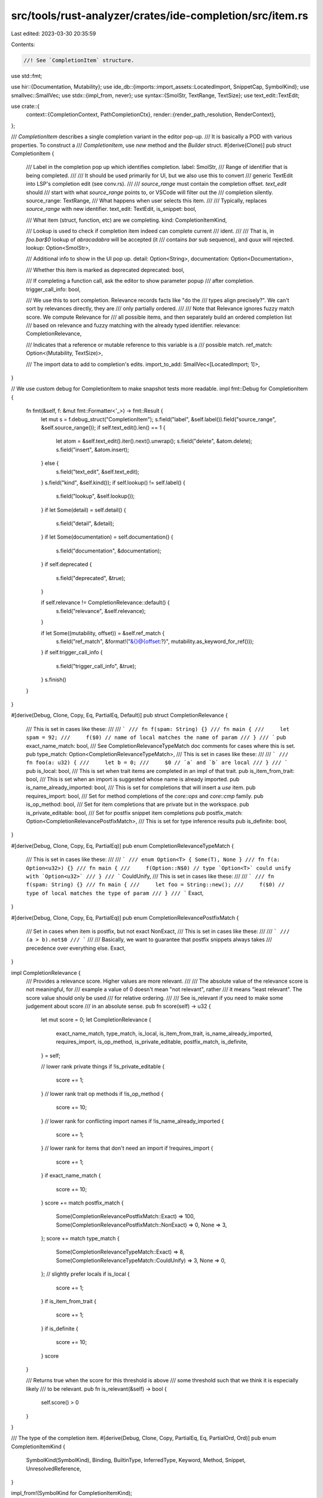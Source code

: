 src/tools/rust-analyzer/crates/ide-completion/src/item.rs
=========================================================

Last edited: 2023-03-30 20:35:59

Contents:

.. code-block:: rs

    //! See `CompletionItem` structure.

use std::fmt;

use hir::{Documentation, Mutability};
use ide_db::{imports::import_assets::LocatedImport, SnippetCap, SymbolKind};
use smallvec::SmallVec;
use stdx::{impl_from, never};
use syntax::{SmolStr, TextRange, TextSize};
use text_edit::TextEdit;

use crate::{
    context::{CompletionContext, PathCompletionCtx},
    render::{render_path_resolution, RenderContext},
};

/// `CompletionItem` describes a single completion variant in the editor pop-up.
/// It is basically a POD with various properties. To construct a
/// `CompletionItem`, use `new` method and the `Builder` struct.
#[derive(Clone)]
pub struct CompletionItem {
    /// Label in the completion pop up which identifies completion.
    label: SmolStr,
    /// Range of identifier that is being completed.
    ///
    /// It should be used primarily for UI, but we also use this to convert
    /// generic TextEdit into LSP's completion edit (see conv.rs).
    ///
    /// `source_range` must contain the completion offset. `text_edit` should
    /// start with what `source_range` points to, or VSCode will filter out the
    /// completion silently.
    source_range: TextRange,
    /// What happens when user selects this item.
    ///
    /// Typically, replaces `source_range` with new identifier.
    text_edit: TextEdit,
    is_snippet: bool,

    /// What item (struct, function, etc) are we completing.
    kind: CompletionItemKind,

    /// Lookup is used to check if completion item indeed can complete current
    /// ident.
    ///
    /// That is, in `foo.bar$0` lookup of `abracadabra` will be accepted (it
    /// contains `bar` sub sequence), and `quux` will rejected.
    lookup: Option<SmolStr>,

    /// Additional info to show in the UI pop up.
    detail: Option<String>,
    documentation: Option<Documentation>,

    /// Whether this item is marked as deprecated
    deprecated: bool,

    /// If completing a function call, ask the editor to show parameter popup
    /// after completion.
    trigger_call_info: bool,

    /// We use this to sort completion. Relevance records facts like "do the
    /// types align precisely?". We can't sort by relevances directly, they are
    /// only partially ordered.
    ///
    /// Note that Relevance ignores fuzzy match score. We compute Relevance for
    /// all possible items, and then separately build an ordered completion list
    /// based on relevance and fuzzy matching with the already typed identifier.
    relevance: CompletionRelevance,

    /// Indicates that a reference or mutable reference to this variable is a
    /// possible match.
    ref_match: Option<(Mutability, TextSize)>,

    /// The import data to add to completion's edits.
    import_to_add: SmallVec<[LocatedImport; 1]>,
}

// We use custom debug for CompletionItem to make snapshot tests more readable.
impl fmt::Debug for CompletionItem {
    fn fmt(&self, f: &mut fmt::Formatter<'_>) -> fmt::Result {
        let mut s = f.debug_struct("CompletionItem");
        s.field("label", &self.label()).field("source_range", &self.source_range());
        if self.text_edit().len() == 1 {
            let atom = &self.text_edit().iter().next().unwrap();
            s.field("delete", &atom.delete);
            s.field("insert", &atom.insert);
        } else {
            s.field("text_edit", &self.text_edit);
        }
        s.field("kind", &self.kind());
        if self.lookup() != self.label() {
            s.field("lookup", &self.lookup());
        }
        if let Some(detail) = self.detail() {
            s.field("detail", &detail);
        }
        if let Some(documentation) = self.documentation() {
            s.field("documentation", &documentation);
        }
        if self.deprecated {
            s.field("deprecated", &true);
        }

        if self.relevance != CompletionRelevance::default() {
            s.field("relevance", &self.relevance);
        }

        if let Some((mutability, offset)) = &self.ref_match {
            s.field("ref_match", &format!("&{}@{offset:?}", mutability.as_keyword_for_ref()));
        }
        if self.trigger_call_info {
            s.field("trigger_call_info", &true);
        }
        s.finish()
    }
}

#[derive(Debug, Clone, Copy, Eq, PartialEq, Default)]
pub struct CompletionRelevance {
    /// This is set in cases like these:
    ///
    /// ```
    /// fn f(spam: String) {}
    /// fn main {
    ///     let spam = 92;
    ///     f($0) // name of local matches the name of param
    /// }
    /// ```
    pub exact_name_match: bool,
    /// See CompletionRelevanceTypeMatch doc comments for cases where this is set.
    pub type_match: Option<CompletionRelevanceTypeMatch>,
    /// This is set in cases like these:
    ///
    /// ```
    /// fn foo(a: u32) {
    ///     let b = 0;
    ///     $0 // `a` and `b` are local
    /// }
    /// ```
    pub is_local: bool,
    /// This is set when trait items are completed in an impl of that trait.
    pub is_item_from_trait: bool,
    /// This is set when an import is suggested whose name is already imported.
    pub is_name_already_imported: bool,
    /// This is set for completions that will insert a `use` item.
    pub requires_import: bool,
    /// Set for method completions of the `core::ops` and `core::cmp` family.
    pub is_op_method: bool,
    /// Set for item completions that are private but in the workspace.
    pub is_private_editable: bool,
    /// Set for postfix snippet item completions
    pub postfix_match: Option<CompletionRelevancePostfixMatch>,
    /// This is set for type inference results
    pub is_definite: bool,
}

#[derive(Debug, Clone, Copy, Eq, PartialEq)]
pub enum CompletionRelevanceTypeMatch {
    /// This is set in cases like these:
    ///
    /// ```
    /// enum Option<T> { Some(T), None }
    /// fn f(a: Option<u32>) {}
    /// fn main {
    ///     f(Option::N$0) // type `Option<T>` could unify with `Option<u32>`
    /// }
    /// ```
    CouldUnify,
    /// This is set in cases like these:
    ///
    /// ```
    /// fn f(spam: String) {}
    /// fn main {
    ///     let foo = String::new();
    ///     f($0) // type of local matches the type of param
    /// }
    /// ```
    Exact,
}

#[derive(Debug, Clone, Copy, Eq, PartialEq)]
pub enum CompletionRelevancePostfixMatch {
    /// Set in cases when item is postfix, but not exact
    NonExact,
    /// This is set in cases like these:
    ///
    /// ```
    /// (a > b).not$0
    /// ```
    ///
    /// Basically, we want to guarantee that postfix snippets always takes
    /// precedence over everything else.
    Exact,
}

impl CompletionRelevance {
    /// Provides a relevance score. Higher values are more relevant.
    ///
    /// The absolute value of the relevance score is not meaningful, for
    /// example a value of 0 doesn't mean "not relevant", rather
    /// it means "least relevant". The score value should only be used
    /// for relative ordering.
    ///
    /// See is_relevant if you need to make some judgement about score
    /// in an absolute sense.
    pub fn score(self) -> u32 {
        let mut score = 0;
        let CompletionRelevance {
            exact_name_match,
            type_match,
            is_local,
            is_item_from_trait,
            is_name_already_imported,
            requires_import,
            is_op_method,
            is_private_editable,
            postfix_match,
            is_definite,
        } = self;

        // lower rank private things
        if !is_private_editable {
            score += 1;
        }
        // lower rank trait op methods
        if !is_op_method {
            score += 10;
        }
        // lower rank for conflicting import names
        if !is_name_already_imported {
            score += 1;
        }
        // lower rank for items that don't need an import
        if !requires_import {
            score += 1;
        }
        if exact_name_match {
            score += 10;
        }
        score += match postfix_match {
            Some(CompletionRelevancePostfixMatch::Exact) => 100,
            Some(CompletionRelevancePostfixMatch::NonExact) => 0,
            None => 3,
        };
        score += match type_match {
            Some(CompletionRelevanceTypeMatch::Exact) => 8,
            Some(CompletionRelevanceTypeMatch::CouldUnify) => 3,
            None => 0,
        };
        // slightly prefer locals
        if is_local {
            score += 1;
        }
        if is_item_from_trait {
            score += 1;
        }
        if is_definite {
            score += 10;
        }
        score
    }

    /// Returns true when the score for this threshold is above
    /// some threshold such that we think it is especially likely
    /// to be relevant.
    pub fn is_relevant(&self) -> bool {
        self.score() > 0
    }
}

/// The type of the completion item.
#[derive(Debug, Clone, Copy, PartialEq, Eq, PartialOrd, Ord)]
pub enum CompletionItemKind {
    SymbolKind(SymbolKind),
    Binding,
    BuiltinType,
    InferredType,
    Keyword,
    Method,
    Snippet,
    UnresolvedReference,
}

impl_from!(SymbolKind for CompletionItemKind);

impl CompletionItemKind {
    #[cfg(test)]
    pub(crate) fn tag(&self) -> &'static str {
        match self {
            CompletionItemKind::SymbolKind(kind) => match kind {
                SymbolKind::Attribute => "at",
                SymbolKind::BuiltinAttr => "ba",
                SymbolKind::Const => "ct",
                SymbolKind::ConstParam => "cp",
                SymbolKind::Derive => "de",
                SymbolKind::DeriveHelper => "dh",
                SymbolKind::Enum => "en",
                SymbolKind::Field => "fd",
                SymbolKind::Function => "fn",
                SymbolKind::Impl => "im",
                SymbolKind::Label => "lb",
                SymbolKind::LifetimeParam => "lt",
                SymbolKind::Local => "lc",
                SymbolKind::Macro => "ma",
                SymbolKind::Module => "md",
                SymbolKind::SelfParam => "sp",
                SymbolKind::SelfType => "sy",
                SymbolKind::Static => "sc",
                SymbolKind::Struct => "st",
                SymbolKind::ToolModule => "tm",
                SymbolKind::Trait => "tt",
                SymbolKind::TypeAlias => "ta",
                SymbolKind::TypeParam => "tp",
                SymbolKind::Union => "un",
                SymbolKind::ValueParam => "vp",
                SymbolKind::Variant => "ev",
            },
            CompletionItemKind::Binding => "bn",
            CompletionItemKind::BuiltinType => "bt",
            CompletionItemKind::InferredType => "it",
            CompletionItemKind::Keyword => "kw",
            CompletionItemKind::Method => "me",
            CompletionItemKind::Snippet => "sn",
            CompletionItemKind::UnresolvedReference => "??",
        }
    }
}

impl CompletionItem {
    pub(crate) fn new(
        kind: impl Into<CompletionItemKind>,
        source_range: TextRange,
        label: impl Into<SmolStr>,
    ) -> Builder {
        let label = label.into();
        Builder {
            source_range,
            label,
            insert_text: None,
            is_snippet: false,
            trait_name: None,
            detail: None,
            documentation: None,
            lookup: None,
            kind: kind.into(),
            text_edit: None,
            deprecated: false,
            trigger_call_info: false,
            relevance: CompletionRelevance::default(),
            ref_match: None,
            imports_to_add: Default::default(),
        }
    }

    /// What user sees in pop-up in the UI.
    pub fn label(&self) -> &str {
        &self.label
    }
    pub fn source_range(&self) -> TextRange {
        self.source_range
    }

    pub fn text_edit(&self) -> &TextEdit {
        &self.text_edit
    }
    /// Whether `text_edit` is a snippet (contains `$0` markers).
    pub fn is_snippet(&self) -> bool {
        self.is_snippet
    }

    /// Short one-line additional information, like a type
    pub fn detail(&self) -> Option<&str> {
        self.detail.as_deref()
    }
    /// A doc-comment
    pub fn documentation(&self) -> Option<Documentation> {
        self.documentation.clone()
    }
    /// What string is used for filtering.
    pub fn lookup(&self) -> &str {
        self.lookup.as_deref().unwrap_or(&self.label)
    }

    pub fn kind(&self) -> CompletionItemKind {
        self.kind
    }

    pub fn deprecated(&self) -> bool {
        self.deprecated
    }

    pub fn relevance(&self) -> CompletionRelevance {
        self.relevance
    }

    pub fn trigger_call_info(&self) -> bool {
        self.trigger_call_info
    }

    pub fn ref_match(&self) -> Option<(Mutability, TextSize, CompletionRelevance)> {
        // Relevance of the ref match should be the same as the original
        // match, but with exact type match set because self.ref_match
        // is only set if there is an exact type match.
        let mut relevance = self.relevance;
        relevance.type_match = Some(CompletionRelevanceTypeMatch::Exact);

        self.ref_match.map(|(mutability, offset)| (mutability, offset, relevance))
    }

    pub fn imports_to_add(&self) -> &[LocatedImport] {
        &self.import_to_add
    }
}

/// A helper to make `CompletionItem`s.
#[must_use]
#[derive(Clone)]
pub(crate) struct Builder {
    source_range: TextRange,
    imports_to_add: SmallVec<[LocatedImport; 1]>,
    trait_name: Option<SmolStr>,
    label: SmolStr,
    insert_text: Option<String>,
    is_snippet: bool,
    detail: Option<String>,
    documentation: Option<Documentation>,
    lookup: Option<SmolStr>,
    kind: CompletionItemKind,
    text_edit: Option<TextEdit>,
    deprecated: bool,
    trigger_call_info: bool,
    relevance: CompletionRelevance,
    ref_match: Option<(Mutability, TextSize)>,
}

impl Builder {
    pub(crate) fn from_resolution(
        ctx: &CompletionContext<'_>,
        path_ctx: &PathCompletionCtx,
        local_name: hir::Name,
        resolution: hir::ScopeDef,
    ) -> Self {
        render_path_resolution(RenderContext::new(ctx), path_ctx, local_name, resolution)
    }

    pub(crate) fn build(self) -> CompletionItem {
        let _p = profile::span("item::Builder::build");

        let mut label = self.label;
        let mut lookup = self.lookup;
        let insert_text = self.insert_text.unwrap_or_else(|| label.to_string());

        if let [import_edit] = &*self.imports_to_add {
            // snippets can have multiple imports, but normal completions only have up to one
            if let Some(original_path) = import_edit.original_path.as_ref() {
                lookup = lookup.or_else(|| Some(label.clone()));
                label = SmolStr::from(format!("{label} (use {original_path})"));
            }
        } else if let Some(trait_name) = self.trait_name {
            label = SmolStr::from(format!("{label} (as {trait_name})"));
        }

        let text_edit = match self.text_edit {
            Some(it) => it,
            None => TextEdit::replace(self.source_range, insert_text),
        };

        CompletionItem {
            source_range: self.source_range,
            label,
            text_edit,
            is_snippet: self.is_snippet,
            detail: self.detail,
            documentation: self.documentation,
            lookup,
            kind: self.kind,
            deprecated: self.deprecated,
            trigger_call_info: self.trigger_call_info,
            relevance: self.relevance,
            ref_match: self.ref_match,
            import_to_add: self.imports_to_add,
        }
    }
    pub(crate) fn lookup_by(&mut self, lookup: impl Into<SmolStr>) -> &mut Builder {
        self.lookup = Some(lookup.into());
        self
    }
    pub(crate) fn label(&mut self, label: impl Into<SmolStr>) -> &mut Builder {
        self.label = label.into();
        self
    }
    pub(crate) fn trait_name(&mut self, trait_name: SmolStr) -> &mut Builder {
        self.trait_name = Some(trait_name);
        self
    }
    pub(crate) fn insert_text(&mut self, insert_text: impl Into<String>) -> &mut Builder {
        self.insert_text = Some(insert_text.into());
        self
    }
    pub(crate) fn insert_snippet(
        &mut self,
        cap: SnippetCap,
        snippet: impl Into<String>,
    ) -> &mut Builder {
        let _ = cap;
        self.is_snippet = true;
        self.insert_text(snippet)
    }
    pub(crate) fn text_edit(&mut self, edit: TextEdit) -> &mut Builder {
        self.text_edit = Some(edit);
        self
    }
    pub(crate) fn snippet_edit(&mut self, _cap: SnippetCap, edit: TextEdit) -> &mut Builder {
        self.is_snippet = true;
        self.text_edit(edit)
    }
    pub(crate) fn detail(&mut self, detail: impl Into<String>) -> &mut Builder {
        self.set_detail(Some(detail))
    }
    pub(crate) fn set_detail(&mut self, detail: Option<impl Into<String>>) -> &mut Builder {
        self.detail = detail.map(Into::into);
        if let Some(detail) = &self.detail {
            if never!(detail.contains('\n'), "multiline detail:\n{}", detail) {
                self.detail = Some(detail.splitn(2, '\n').next().unwrap().to_string());
            }
        }
        self
    }
    #[allow(unused)]
    pub(crate) fn documentation(&mut self, docs: Documentation) -> &mut Builder {
        self.set_documentation(Some(docs))
    }
    pub(crate) fn set_documentation(&mut self, docs: Option<Documentation>) -> &mut Builder {
        self.documentation = docs.map(Into::into);
        self
    }
    pub(crate) fn set_deprecated(&mut self, deprecated: bool) -> &mut Builder {
        self.deprecated = deprecated;
        self
    }
    pub(crate) fn set_relevance(&mut self, relevance: CompletionRelevance) -> &mut Builder {
        self.relevance = relevance;
        self
    }
    pub(crate) fn trigger_call_info(&mut self) -> &mut Builder {
        self.trigger_call_info = true;
        self
    }
    pub(crate) fn add_import(&mut self, import_to_add: LocatedImport) -> &mut Builder {
        self.imports_to_add.push(import_to_add);
        self
    }
    pub(crate) fn ref_match(&mut self, mutability: Mutability, offset: TextSize) -> &mut Builder {
        self.ref_match = Some((mutability, offset));
        self
    }
}

#[cfg(test)]
mod tests {
    use itertools::Itertools;
    use test_utils::assert_eq_text;

    use super::{
        CompletionRelevance, CompletionRelevancePostfixMatch, CompletionRelevanceTypeMatch,
    };

    /// Check that these are CompletionRelevance are sorted in ascending order
    /// by their relevance score.
    ///
    /// We want to avoid making assertions about the absolute score of any
    /// item, but we do want to assert whether each is >, <, or == to the
    /// others.
    ///
    /// If provided vec![vec![a], vec![b, c], vec![d]], then this will assert:
    ///     a.score < b.score == c.score < d.score
    fn check_relevance_score_ordered(expected_relevance_order: Vec<Vec<CompletionRelevance>>) {
        let expected = format!("{:#?}", &expected_relevance_order);

        let actual_relevance_order = expected_relevance_order
            .into_iter()
            .flatten()
            .map(|r| (r.score(), r))
            .sorted_by_key(|(score, _r)| *score)
            .fold(
                (u32::MIN, vec![vec![]]),
                |(mut currently_collecting_score, mut out), (score, r)| {
                    if currently_collecting_score == score {
                        out.last_mut().unwrap().push(r);
                    } else {
                        currently_collecting_score = score;
                        out.push(vec![r]);
                    }
                    (currently_collecting_score, out)
                },
            )
            .1;

        let actual = format!("{:#?}", &actual_relevance_order);

        assert_eq_text!(&expected, &actual);
    }

    #[test]
    fn relevance_score() {
        use CompletionRelevance as Cr;
        let default = Cr::default();
        // This test asserts that the relevance score for these items is ascending, and
        // that any items in the same vec have the same score.
        let expected_relevance_order = vec![
            vec![],
            vec![Cr { is_op_method: true, is_private_editable: true, ..default }],
            vec![Cr { is_op_method: true, ..default }],
            vec![Cr { postfix_match: Some(CompletionRelevancePostfixMatch::NonExact), ..default }],
            vec![Cr { is_private_editable: true, ..default }],
            vec![default],
            vec![Cr { is_local: true, ..default }],
            vec![Cr { type_match: Some(CompletionRelevanceTypeMatch::CouldUnify), ..default }],
            vec![Cr { type_match: Some(CompletionRelevanceTypeMatch::Exact), ..default }],
            vec![Cr { exact_name_match: true, ..default }],
            vec![Cr { exact_name_match: true, is_local: true, ..default }],
            vec![Cr {
                exact_name_match: true,
                type_match: Some(CompletionRelevanceTypeMatch::Exact),
                ..default
            }],
            vec![Cr {
                exact_name_match: true,
                type_match: Some(CompletionRelevanceTypeMatch::Exact),
                is_local: true,
                ..default
            }],
            vec![Cr { postfix_match: Some(CompletionRelevancePostfixMatch::Exact), ..default }],
        ];

        check_relevance_score_ordered(expected_relevance_order);
    }
}


